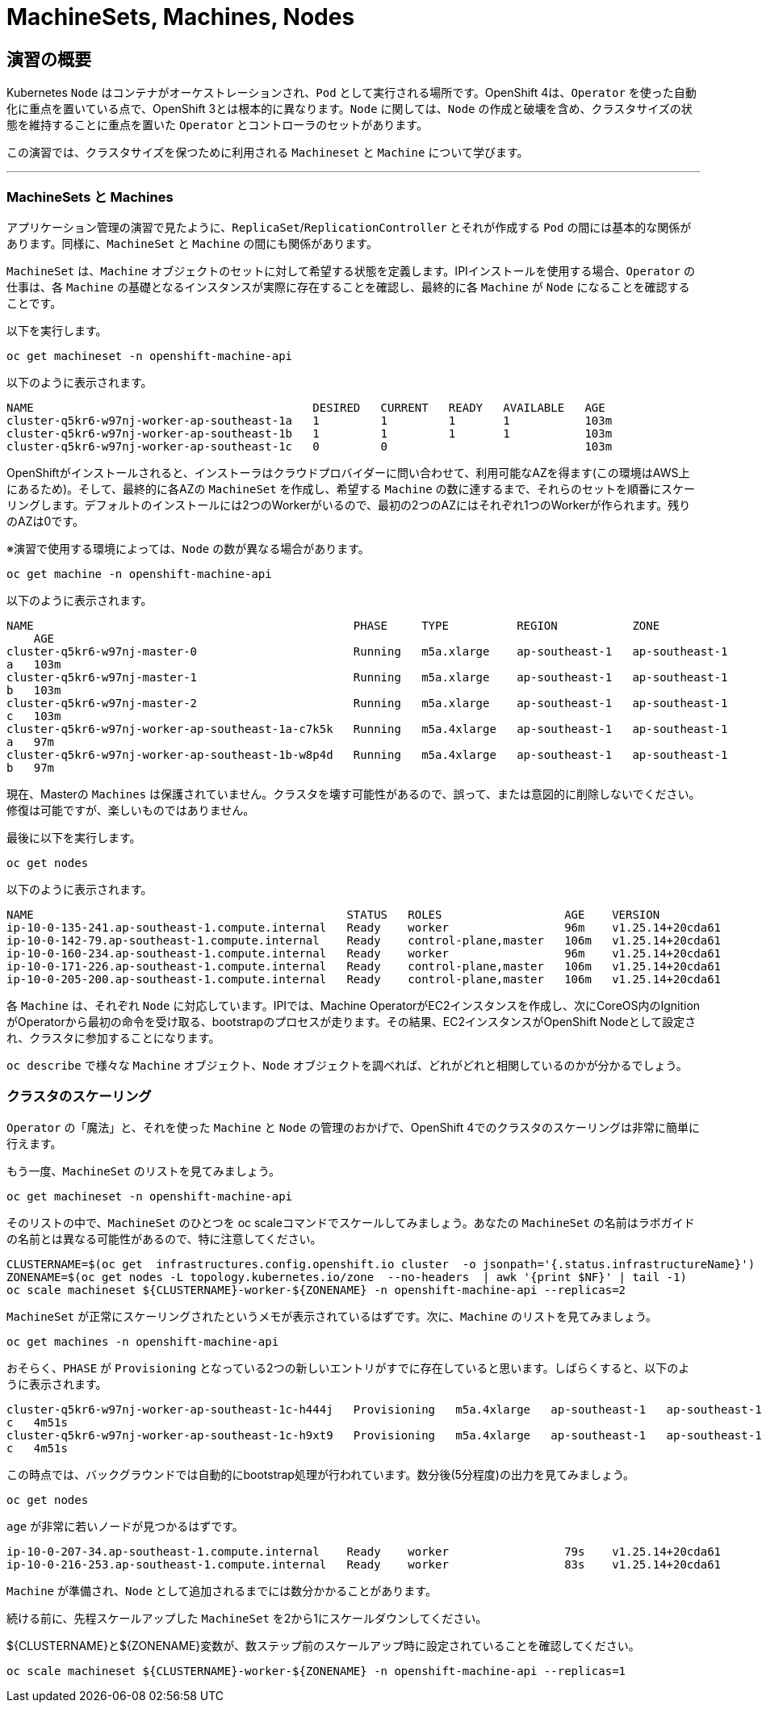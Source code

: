 = MachineSets, Machines, Nodes
:experimental:

== 演習の概要
Kubernetes `Node` はコンテナがオーケストレーションされ、`Pod` として実行される場所です。OpenShift 4は、`Operator` を使った自動化に重点を置いている点で、OpenShift 3とは根本的に異なります。`Node` に関しては、`Node` の作成と破壊を含め、クラスタサイズの状態を維持することに重点を置いた `Operator` とコントローラのセットがあります。

この演習では、クラスタサイズを保つために利用される `Machineset` と `Machine` について学びます。

---

### MachineSets と Machines
アプリケーション管理の演習で見たように、`ReplicaSet`/`ReplicationController` とそれが作成する `Pod` の間には基本的な関係があります。同様に、`MachineSet` と `Machine` の間にも関係があります。

`MachineSet` は、`Machine` オブジェクトのセットに対して希望する状態を定義します。IPIインストールを使用する場合、`Operator` の仕事は、各 `Machine` の基礎となるインスタンスが実際に存在することを確認し、最終的に各 `Machine` が `Node` になることを確認することです。

以下を実行します。

[source,bash,role="execute"]
----
oc get machineset -n openshift-machine-api
----

以下のように表示されます。

----
NAME                                         DESIRED   CURRENT   READY   AVAILABLE   AGE
cluster-q5kr6-w97nj-worker-ap-southeast-1a   1         1         1       1           103m
cluster-q5kr6-w97nj-worker-ap-southeast-1b   1         1         1       1           103m
cluster-q5kr6-w97nj-worker-ap-southeast-1c   0         0                             103m
----

OpenShiftがインストールされると、インストーラはクラウドプロバイダーに問い合わせて、利用可能なAZを得ます(この環境はAWS上にあるため)。そして、最終的に各AZの `MachineSet` を作成し、希望する `Machine` の数に達するまで、それらのセットを順番にスケーリングします。デフォルトのインストールには2つのWorkerがいるので、最初の2つのAZにはそれぞれ1つのWorkerが作られます。残りのAZは0です。

※演習で使用する環境によっては、`Node` の数が異なる場合があります。

[source,bash,role="execute"]
----
oc get machine -n openshift-machine-api
----

以下のように表示されます。

----
NAME                                               PHASE     TYPE          REGION           ZONE
    AGE
cluster-q5kr6-w97nj-master-0                       Running   m5a.xlarge    ap-southeast-1   ap-southeast-1
a   103m
cluster-q5kr6-w97nj-master-1                       Running   m5a.xlarge    ap-southeast-1   ap-southeast-1
b   103m
cluster-q5kr6-w97nj-master-2                       Running   m5a.xlarge    ap-southeast-1   ap-southeast-1
c   103m
cluster-q5kr6-w97nj-worker-ap-southeast-1a-c7k5k   Running   m5a.4xlarge   ap-southeast-1   ap-southeast-1
a   97m
cluster-q5kr6-w97nj-worker-ap-southeast-1b-w8p4d   Running   m5a.4xlarge   ap-southeast-1   ap-southeast-1
b   97m
----


[Warning]
====
現在、Masterの `Machines` は保護されていません。クラスタを壊す可能性があるので、誤って、または意図的に削除しないでください。修復は可能ですが、楽しいものではありません。
====

最後に以下を実行します。

[source,bash,role="execute"]
----
oc get nodes
----

以下のように表示されます。

----
NAME                                              STATUS   ROLES                  AGE    VERSION
ip-10-0-135-241.ap-southeast-1.compute.internal   Ready    worker                 96m    v1.25.14+20cda61
ip-10-0-142-79.ap-southeast-1.compute.internal    Ready    control-plane,master   106m   v1.25.14+20cda61
ip-10-0-160-234.ap-southeast-1.compute.internal   Ready    worker                 96m    v1.25.14+20cda61
ip-10-0-171-226.ap-southeast-1.compute.internal   Ready    control-plane,master   106m   v1.25.14+20cda61
ip-10-0-205-200.ap-southeast-1.compute.internal   Ready    control-plane,master   106m   v1.25.14+20cda61
----

各 `Machine` は、それぞれ `Node` に対応しています。IPIでは、Machine OperatorがEC2インスタンスを作成し、次にCoreOS内のIgnitionがOperatorから最初の命令を受け取る、bootstrapのプロセスが走ります。その結果、EC2インスタンスがOpenShift Nodeとして設定され、クラスタに参加することになります。

`oc describe` で様々な `Machine` オブジェクト、`Node` オブジェクトを調べれば、どれがどれと相関しているのかが分かるでしょう。

### クラスタのスケーリング
`Operator` の「魔法」と、それを使った `Machine` と `Node` の管理のおかげで、OpenShift 4でのクラスタのスケーリングは非常に簡単に行えます。

もう一度、`MachineSet` のリストを見てみましょう。

[source,bash,role="execute"]
----
oc get machineset -n openshift-machine-api
----

そのリストの中で、`MachineSet` のひとつを  oc scaleコマンドでスケールしてみましょう。あなたの `MachineSet` の名前はラボガイドの名前とは異なる可能性があるので、特に注意してください。

[source,bash,role="execute"]
----
CLUSTERNAME=$(oc get  infrastructures.config.openshift.io cluster  -o jsonpath='{.status.infrastructureName}')
ZONENAME=$(oc get nodes -L topology.kubernetes.io/zone  --no-headers  | awk '{print $NF}' | tail -1)
oc scale machineset ${CLUSTERNAME}-worker-${ZONENAME} -n openshift-machine-api --replicas=2
----

`MachineSet` が正常にスケーリングされたというメモが表示されているはずです。次に、`Machine` のリストを見てみましょう。

[source,bash,role="execute"]
----
oc get machines -n openshift-machine-api
----

おそらく、`PHASE` が `Provisioning` となっている2つの新しいエントリがすでに存在していると思います。しばらくすると、以下のように表示されます。

----
cluster-q5kr6-w97nj-worker-ap-southeast-1c-h444j   Provisioning   m5a.4xlarge   ap-southeast-1   ap-southeast-1
c   4m51s
cluster-q5kr6-w97nj-worker-ap-southeast-1c-h9xt9   Provisioning   m5a.4xlarge   ap-southeast-1   ap-southeast-1
c   4m51s
----

この時点では、バックグラウンドでは自動的にbootstrap処理が行われています。数分後(5分程度)の出力を見てみましょう。

[source,bash,role="execute"]
----
oc get nodes
----

`age` が非常に若いノードが見つかるはずです。

----
ip-10-0-207-34.ap-southeast-1.compute.internal    Ready    worker                 79s    v1.25.14+20cda61
ip-10-0-216-253.ap-southeast-1.compute.internal   Ready    worker                 83s    v1.25.14+20cda61
----

[Note]
====
`Machine` が準備され、`Node` として追加されるまでには数分かかることがあります。
====

続ける前に、先程スケールアップした `MachineSet` を2から1にスケールダウンしてください。

${CLUSTERNAME}と${ZONENAME}変数が、数ステップ前のスケールアップ時に設定されていることを確認してください。

[source,bash,role="execute"]
----
oc scale machineset ${CLUSTERNAME}-worker-${ZONENAME} -n openshift-machine-api --replicas=1
----
